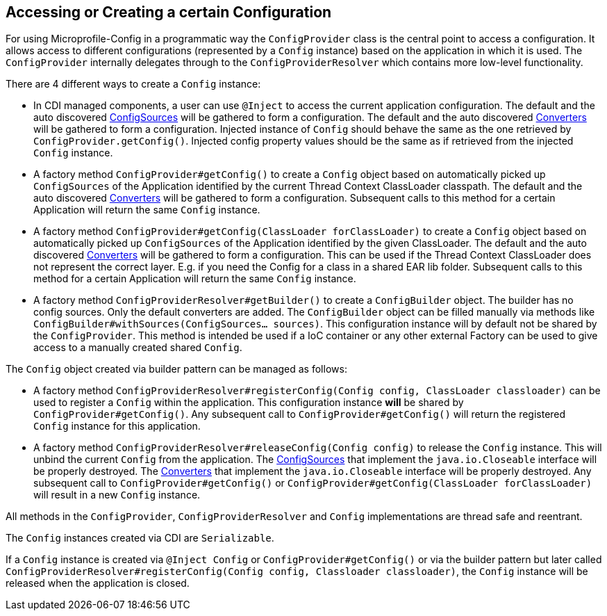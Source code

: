 //
// Copyright (c) 2016-2017 Contributors to the Eclipse Foundation
//
// See the NOTICE file(s) distributed with this work for additional
// information regarding copyright ownership.
//
// Licensed under the Apache License, Version 2.0 (the "License");
// You may not use this file except in compliance with the License.
// You may obtain a copy of the License at
//
//    http://www.apache.org/licenses/LICENSE-2.0
//
// Unless required by applicable law or agreed to in writing, software
// distributed under the License is distributed on an "AS IS" BASIS,
// WITHOUT WARRANTIES OR CONDITIONS OF ANY KIND, either express or implied.
// See the License for the specific language governing permissions and
// limitations under the License.
// Contributors:
// Mark Struberg
// Emily Jiang
[[configprovider]]
== Accessing or Creating a certain Configuration


For using Microprofile-Config in a programmatic way the `ConfigProvider` class is the central point to access a configuration.
It allows access to different configurations (represented by a `Config` instance) based on the application in which it is used.
The `ConfigProvider` internally delegates through to the `ConfigProviderResolver` which contains more low-level functionality.

There are 4 different ways to create a `Config` instance:

* In CDI managed components, a user can use `@Inject` to access the current application configuration.
  The default and the auto discovered <<configsource,ConfigSources>> will be gathered to form a configuration.
  The default and the auto discovered <<converters,Converters>> will be gathered to form a configuration.
  Injected instance of `Config` should behave the same as the one retrieved by `ConfigProvider.getConfig()`. Injected config property values should be the same as if retrieved from the injected `Config` instance.

* A factory method `ConfigProvider#getConfig()` to create a `Config` object based on automatically picked up `ConfigSources`
  of the Application identified by the current Thread Context ClassLoader classpath.
  The default and the auto discovered <<converters,Converters>> will be gathered to form a configuration.
  Subsequent calls to this method for a certain Application will return the same `Config` instance.

* A factory method `ConfigProvider#getConfig(ClassLoader forClassLoader)` to create a `Config`   object based on automatically picked up `ConfigSources`
  of the Application identified by the given ClassLoader.
  The default and the auto discovered <<converters,Converters>> will be gathered to form a configuration.
  This can be used if the Thread Context ClassLoader does not represent the correct layer.
  E.g. if you need the Config for a class in a shared EAR lib folder.
  Subsequent calls to this method for a certain Application will return the same `Config` instance.

* A factory method `ConfigProviderResolver#getBuilder()` to create a `ConfigBuilder` object.
The builder has no config sources. Only the default converters are added. The `ConfigBuilder` object can be filled manually via methods like `ConfigBuilder#withSources(ConfigSources... sources)`.
   This configuration instance will by default not be shared by the `ConfigProvider`.
  This method is intended be used if a IoC container or any other external Factory can be used to give access to a manually created shared `Config`.

The `Config` object created via builder pattern can be managed as follows:

* A factory method `ConfigProviderResolver#registerConfig(Config config, ClassLoader classloader)` can be used to register a `Config` within the application.
  This configuration instance *will* be shared by `ConfigProvider#getConfig()`.
  Any subsequent call to `ConfigProvider#getConfig()` will return the registered `Config` instance for this application.
  
* A factory method `ConfigProviderResolver#releaseConfig(Config config)` to release the `Config` instance. This will unbind the current `Config` from the application.
The <<configsource, ConfigSources>> that implement the `java.io.Closeable` interface will be properly destroyed.
The <<converter, Converters>> that implement the `java.io.Closeable` interface will be properly destroyed.
Any subsequent call to `ConfigProvider#getConfig()` or `ConfigProvider#getConfig(ClassLoader forClassLoader)` will result in a new `Config` instance.

All methods in the `ConfigProvider`, `ConfigProviderResolver` and `Config` implementations are thread safe and reentrant.

The `Config` instances created via CDI are `Serializable`.

If a `Config` instance is created via `@Inject Config` or `ConfigProvider#getConfig()` or via the builder pattern but later called `ConfigProviderResolver#registerConfig(Config config, Classloader classloader)`, the `Config` instance will be released when the application is closed. 



<<<